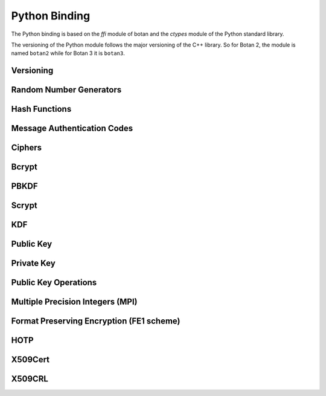
Python Binding
========================================

.. versionadded:: 1.11.14

.. highlight:: python

.. py:module:: botan3

The Python binding is based on the `ffi` module of botan and the
`ctypes` module of the Python standard library.

The versioning of the Python module follows the major versioning of
the C++ library. So for Botan 2, the module is named ``botan2`` while
for Botan 3 it is ``botan3``.

Versioning
----------------------------------------
.. py:function:: version_major()

   Returns the major number of the library version.

.. py:function:: version_minor()

   Returns the minor number of the library version.

.. py:function:: version_patch()

   Returns the patch number of the library version.

.. py:function:: version_string()

   Returns a free form version string for the library

Random Number Generators
----------------------------------------

.. py:class:: RandomNumberGenerator(rng_type = 'system')

     Previously ``rng``

     Type 'user' also allowed (userspace HMAC_DRBG seeded from system
     rng). The system RNG is very cheap to create, as just a single file
     handle or CSP handle is kept open, from first use until shutdown,
     no matter how many 'system' rng instances are created. Thus it is
     easy to use the RNG in a one-off way, with `botan.RandomNumberGenerator().get(32)`.

   .. py:method:: get(length)

      Return some bytes

   .. py:method:: reseed(bits = 256)

      Meaningless on system RNG, on userspace RNG causes a reseed/rekey

   .. py:method:: reseed_from_rng(source_rng, bits = 256)

      Take bits from the source RNG and use it to seed ``self``

   .. py:method:: add_entropy(seed)

      Add some unpredictable seed data to the RNG

Hash Functions
----------------------------------------

.. py:class:: HashFunction(algo)

    Previously ``hash_function``

    The ``algo`` param is a string (eg 'SHA-1', 'SHA-384', 'BLAKE2b')

    .. py:method:: algo_name()

       Returns the name of this algorithm

    .. py:method:: clear()

       Clear state

    .. py:method:: output_length()

       Return output length in bytes

    .. py:method:: update(x)

       Add some input

    .. py:method:: final()

       Returns the hash of all input provided, resets
       for another message.

Message Authentication Codes
----------------------------------------

.. py:class:: MsgAuthCode(algo)

    Previously ``message_authentication_code``

    Algo is a string (eg 'HMAC(SHA-256)', 'Poly1305', 'CMAC(AES-256)')

    .. py:method:: algo_name()

       Returns the name of this algorithm

    .. py:method:: clear()

       Clear internal state including the key

    .. py:method:: output_length()

       Return the output length in bytes

    .. py:method:: set_key(key)

       Set the key

    .. py:method:: update(x)

       Add some input

    .. py:method:: final()

       Returns the MAC of all input provided, resets
       for another message with the same key.

Ciphers
----------------------------------------

.. py:class:: SymmetricCipher(object, algo, encrypt = True)

       Previously ``cipher``

       The algorithm is spcified as a string (eg 'AES-128/GCM',
       'Serpent/OCB(12)', 'Threefish-512/EAX').

       Set the second param to False for decryption

    .. py:method:: algo_name()

       Returns the name of this algorithm

    .. py:method:: tag_length()

       Returns the tag length (0 for unauthenticated modes)

    .. py:method:: default_nonce_length()

       Returns default nonce length

    .. py:method:: update_granularity()

       Returns update block size. Call to update() must provide input
       of exactly this many bytes

    .. py:method:: is_authenticated()

       Returns True if this is an AEAD mode

    .. py:method:: valid_nonce_length(nonce_len)

       Returns True if nonce_len is a valid nonce len for this mode

    .. py:method:: clear()

       Resets all state

    .. py:method:: set_key(key)

       Set the key

    .. py:method:: set_assoc_data(ad)

       Sets the associated data. Fails if this is not an AEAD mode

    .. py:method:: start(nonce)

       Start processing a message using nonce

    .. py:method:: update(txt)

       Consumes input text and returns output. Input text must be of
       update_granularity() length.  Alternately, always call finish
       with the entire message, avoiding calls to update entirely

    .. py:method:: finish(txt = None)

       Finish processing (with an optional final input). May throw if
       message authentication checks fail, in which case all plaintext
       previously processed must be discarded. You may call finish()
       with the entire message

Bcrypt
----------------------------------------

.. py:function:: bcrypt(passwd, rng, work_factor = 10)

   Provided the password and an RNG object, returns a bcrypt string

.. py:function:: check_bcrypt(passwd, bcrypt)

   Check a bcrypt hash against the provided password, returning True
   iff the password matches.

PBKDF
----------------------------------------

.. py:function:: pbkdf(algo, password, out_len, iterations = 100000, salt = None)

   Runs a PBKDF2 algo specified as a string (eg 'PBKDF2(SHA-256)',
   'PBKDF2(CMAC(Blowfish))').  Runs with specified iterations, with
   meaning depending on the algorithm.  The salt can be provided or
   otherwise is randomly chosen. In any case it is returned from the
   call.

   Returns out_len bytes of output (or potentially less depending on
   the algorithm and the size of the request).

   Returns tuple of salt, iterations, and psk

.. py:function:: pbkdf_timed(algo, password, out_len, ms_to_run = 300, salt = rng().get(12))

   Runs for as many iterations as needed to consumed ms_to_run
   milliseconds on whatever we're running on. Returns tuple of salt,
   iterations, and psk

Scrypt
---------------

.. versionadded:: 2.8.0

.. py:function:: scrypt(out_len, password, salt, N=1024, r=8, p=8)

   Runs Scrypt key derivation function over the specified password
   and salt using Scrypt parameters N, r, p.

KDF
----------------------------------------

.. py:function:: kdf(algo, secret, out_len, salt)

   Performs a key derviation function (such as "HKDF(SHA-384)") over
   the provided secret and salt values. Returns a value of the
   specified length.

Public Key
----------------------------------------

.. py:class:: PublicKey(object)

  Previously ``public_key``

  .. py:classmethod:: load(val)

     Load a public key. The value should be a PEM or DER blob.

  .. py:classmethod:: load_rsa(n, e)

     Load an RSA public key giving the modulus and public exponent
     as integers.

  .. py:classmethod:: load_dsa(p, q, g, y)

     Load an DSA public key giving the parameters and public value
     as integers.

  .. py:classmethod:: load_dh(p, g, y)

     Load an Diffie-Hellman public key giving the parameters and
     public value as integers.

  .. py:classmethod:: load_elgamal(p, q, g, y)

     Load an ElGamal public key giving the parameters and
     public value as integers.

  .. py:classmethod:: load_ecdsa(curve, pub_x, pub_y)

     Load an ECDSA public key giving the curve as a string
     (like "secp256r1") and the public point as a pair of
     integers giving the affine coordinates.

  .. py:classmethod:: load_ecdh(curve, pub_x, pub_y)

     Load an ECDH public key giving the curve as a string
     (like "secp256r1") and the public point as a pair of
     integers giving the affine coordinates.

  .. py:classmethod:: load_sm2(curve, pub_x, pub_y)

     Load a SM2 public key giving the curve as a string (like
     "sm2p256v1") and the public point as a pair of integers giving
     the affine coordinates.

  .. py:method:: check_key(rng_obj, strong=True):

     Test the key for consistency. If ``strong`` is ``True`` then
     more expensive tests are performed.

  .. py:method:: export(pem=False)

     Exports the public key using the usual X.509 SPKI representation.
     If ``pem`` is True, the result is a PEM encoded string. Otherwise
     it is a binary DER value.

  .. py:method:: to_der()

     Like ``self.export(False)``

  .. py:method:: to_pem()

     Like ``self.export(True)``

  .. py:method:: get_field(field_name)

     Return an integer field related to the public key. The valid field names
     vary depending on the algorithm. For example RSA public modulus can be
     extracted with ``rsa_key.get_field("n")``.

  .. py:method:: fingerprint(hash = 'SHA-256')

     Returns a hash of the public key

  .. py:method:: algo_name()

     Returns the algorithm name

  .. py:method:: estimated_strength()

     Returns the estimated strength of this key against known attacks
     (NFS, Pollard's rho, etc)

Private Key
----------------------------------------

.. py:class:: PrivateKey

  Previously ``private_key``

  .. py:classmethod:: create(algo, param, rng)

     Creates a new private key. The parameter type/value depends on
     the algorithm. For "rsa" is is the size of the key in bits.
     For "ecdsa" and "ecdh" it is a group name (for instance
     "secp256r1"). For "ecdh" there is also a special case for groups
     "curve25519" and "curve448" (which are actually completely distinct key types
     with a non-standard encoding).

  .. py:classmethod:: load(val, passphrase="")

     Return a private key (DER or PEM formats accepted)

  .. py:classmethod:: load_rsa(p, q, e)

     Return a private RSA key

  .. py:classmethod:: load_dsa(p, q, g, x)

     Return a private DSA key

  .. py:classmethod:: load_dh(p, g, x)

     Return a private DH key

  .. py:classmethod:: load_elgamal(p, q, g, x)

     Return a private ElGamal key

  .. py:classmethod:: load_ecdsa(curve, x)

     Return a private ECDSA key

  .. py:classmethod:: load_ecdh(curve, x)

     Return a private ECDH key

  .. py:classmethod:: load_sm2(curve, x)

     Return a private SM2 key

  .. py:method:: get_public_key()

     Return a public_key object

  .. py:method:: to_pem()

     Return the PEM encoded private key (unencrypted). Like ``self.export(True)``

  .. py:method:: to_der()

     Return the PEM encoded private key (unencrypted). Like ``self.export(False)``

  .. py:method:: check_key(rng_obj, strong=True):

     Test the key for consistency. If ``strong`` is ``True`` then
     more expensive tests are performed.

  .. py:method:: algo_name()

     Returns the algorithm name

  .. py:method:: export(pem=False)

     Exports the private key in PKCS8 format. If ``pem`` is True, the
     result is a PEM encoded string. Otherwise it is a binary DER
     value. The key will not be encrypted.

  .. py:method:: export_encrypted(passphrase, rng, pem=False, msec=300, cipher=None, pbkdf=None)

     Exports the private key in PKCS8 format, encrypted using the
     provided passphrase. If ``pem`` is True, the result is a PEM
     encoded string. Otherwise it is a binary DER value.

  .. py:method:: get_field(field_name)

     Return an integer field related to the public key. The valid field names
     vary depending on the algorithm. For example first RSA secret prime can be
     extracted with ``rsa_key.get_field("p")``. This function can also be
     used to extract the public parameters.

Public Key Operations
----------------------------------------

.. py:class:: PKEncrypt(pubkey, padding)

    Previously ``pk_op_encrypt``

    .. py:method:: encrypt(msg, rng)

.. py:class:: PKDecrypt(privkey, padding)

    Previously ``pk_op_decrypt``

    .. py:method:: decrypt(msg)

.. py:class:: PKSign(privkey, hash_w_padding)

    Previously ``pk_op_sign``

    .. py:method:: update(msg)
    .. py:method:: finish(rng)

.. py:class:: PKVerify(pubkey, hash_w_padding)

    Previously ``pk_op_verify``

    .. py:method:: update(msg)
    .. py:method:: check_signature(signature)

.. py:class:: PKKeyAgreement(privkey, kdf)

    Previously ``pk_op_key_agreement``

    .. py:method:: public_value()

    Returns the public value to be passed to the other party

    .. py:method:: agree(other, key_len, salt)

    Returns a key derived by the KDF.

Multiple Precision Integers (MPI)
-------------------------------------
.. versionadded:: 2.8.0

.. py:class:: MPI(initial_value=None, radix=None)

   Initialize an MPI object with specified value, left as zero otherwise.  The
   ``initial_value`` should be an ``int``, ``str``, or ``MPI``.
   The ``radix`` value should be set to 16 when initializing from a base 16 `str` value.


   Most of the usual arithmetic operators (``__add__``, ``__mul__``, etc) are
   defined.

   .. py:method:: inverse_mod(modulus)

      Return the inverse of ``self`` modulo ``modulus``, or zero if no inverse exists

   .. py:method:: is_prime(rng, prob=128)

      Test if ``self`` is prime

   .. py:method:: pow_mod(exponent, modulus):

      Return ``self`` to the ``exponent`` power modulo ``modulus``

   .. py:method:: mod_mul(other, modulus):

      Return the multiplication product of ``self`` and ``other`` modulo ``modulus``

   .. py:method:: gcd(other):

      Return the greatest common divisor of ``self`` and ``other``


Format Preserving Encryption (FE1 scheme)
-----------------------------------------
.. versionadded:: 2.8.0

.. py:class:: FormatPreservingEncryptionFE1(modulus, key, rounds=5, compat_mode=False)

   Initialize an instance for format preserving encryption

   .. py:method:: encrypt(msg, tweak)

      The msg should be a botan3.MPI or an object which can be converted to one

   .. py:method:: decrypt(msg, tweak)

      The msg should be a botan3.MPI or an object which can be converted to one

HOTP
-----------------------------------------
.. versionadded:: 2.8.0

.. py:class:: HOTP(key, hash="SHA-1", digits=6)

   .. py:method:: generate(counter)

      Generate an HOTP code for the provided counter

   .. py:method:: check(code, counter, resync_range=0)

      Check if provided ``code`` is the correct code for ``counter``.
      If ``resync_range`` is greater than zero, HOTP also checks
      up to ``resync_range`` following counter values.

      Returns a tuple of (bool,int) where the boolean indicates if the
      code was valid, and the int indicates the next counter value
      that should be used. If the code did not verify, the next
      counter value is always identical to the counter that was passed
      in. If the code did verify and resync_range was zero, then the
      next counter will always be counter+1.

X509Cert
-----------------------------------------

.. py:class:: X509Cert(filename=None, buf=None)

   .. py:method:: time_starts()

      Return the time the certificate becomes valid, as a string in form
      "YYYYMMDDHHMMSSZ" where Z is a literal character reflecting that this time is
      relative to UTC.

   .. py:method:: time_expires()

      Return the time the certificate expires, as a string in form
      "YYYYMMDDHHMMSSZ" where Z is a literal character reflecting that this time is
      relative to UTC.

   .. py:method:: to_string()

      Format the certificate as a free-form string.

   .. py:method:: fingerprint(hash_algo='SHA-256')

      Return a fingerprint for the certificate, which is basically just a hash
      of the binary contents. Normally SHA-1 or SHA-256 is used, but any hash
      function is allowed.

   .. py:method:: serial_number()

      Return the serial number of the certificate.

   .. py:method:: authority_key_id()

      Return the authority key ID set in the certificate, which may be empty.

   .. py:method:: subject_key_id()

      Return the subject key ID set in the certificate, which may be empty.

   .. py:method:: subject_public_key_bits()

      Get the serialized representation of the public key included in this certificate.

   .. py:method:: subject_public_key()

      Get the public key included in this certificate as an object of class ``PublicKey``.

   .. py:method:: subject_dn(key, index)

      Get a value from the subject DN field.

      ``key`` specifies a value to get, for instance ``"Name"`` or `"Country"`.

   .. py:method:: issuer_dn(key, index)

      Get a value from the issuer DN field.

      ``key`` specifies a value to get, for instance ``"Name"`` or `"Country"`.

   .. py:method:: hostname_match(hostname)

      Return True if the Common Name (CN) field of the certificate matches a given ``hostname``.

   .. py:method:: not_before()

      Return the time the certificate becomes valid, as seconds since epoch.

   .. py:method:: not_after()

      Return the time the certificate expires, as seconds since epoch.

   .. py:method:: allowed_usage(usage_list)

      Return True if the certificates Key Usage extension contains all constraints given in ``usage_list``.
      Also return True if the certificate doesn't have this extension.
      Example usage constraints are: ``"DIGITAL_SIGNATURE"``, ``"KEY_CERT_SIGN"``, ``"CRL_SIGN"``.

   .. py:method:: verify(intermediates=None, \
                  trusted=None, \
                  trusted_path=None, \
                  required_strength=0, \
                  hostname=None, \
                  reference_time=0 \
                  crls=None)

      Verify a certificate. Returns 0 if validation was successful, returns a positive error code
      if the validation was unsuccesful.

      ``intermediates`` is a list of untrusted subauthorities.

      ``trusted`` is a list of trusted root CAs.

      The `trusted_path` refers to a directory where one or more trusted CA
      certificates are stored.

      Set ``required_strength`` to indicate the minimum key and hash strength
      that is allowed. For instance setting to 80 allows 1024-bit RSA and SHA-1.
      Setting to 110 requires 2048-bit RSA and SHA-256 or higher. Set to zero
      to accept a default.

      If ``hostname`` is given, it will be checked against the certificates CN field.

      Set ``reference_time`` to be the time which the certificate chain is
      validated against. Use zero (default) to use the current system clock.

      ``crls`` is a list of CRLs issued by either trusted or untrusted authorities.

   .. py:classmethod:: validation_status(error_code)

      Return an informative string associated with the verification return code.

   .. py:method:: is_revoked(self, crl)

      Check if the certificate (``self``) is revoked on the given ``crl``.

X509CRL
-----------------------------------------

.. py:class:: X509CRL(filename=None, buf=None)

   Class representing an X.509 Certificate Revocation List.

   A CRL in PEM or DER format can be loaded from a file, with the ``filename`` argument,
   or from a bytestring, with the ``buf`` argument.






